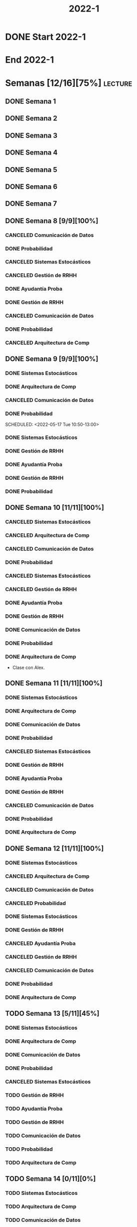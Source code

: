 #+title: 2022-1
#+FILETAGS: :university:

* DONE Start 2022-1
SCHEDULED: <2022-03-14 Mon>
* End 2022-1
SCHEDULED: <2022-07-08 Fri>
* Semanas [12/16][75%] :lecture:
** DONE Semana 1
** DONE Semana 2
** DONE Semana 3
** DONE Semana 4
** DONE Semana 5
** DONE Semana 6
** DONE Semana 7
** DONE Semana 8 [9/9][100%]
CLOSED: [2022-05-07 Sat 17:21]
:LOGBOOK:
- State "DONE"       from "TODO"       [2022-05-07 Sat 17:21]
:END:
*** CANCELED Comunicación de Datos
CLOSED: [2022-05-02 Mon 15:20] SCHEDULED: <2022-05-03 Tue 09:00-10:30>
:LOGBOOK:
- State "CANCELED"   from              [2022-05-02 Mon 15:20]
:END:
*** DONE Probabilidad
CLOSED: [2022-05-04 Wed 11:04] SCHEDULED: <2022-05-03 Tue 10:50-13:00>
:LOGBOOK:
- State "DONE"       from              [2022-05-04 Wed 11:04]
:END:
*** CANCELED Sistemas Estocásticos
CLOSED: [2022-05-02 Mon 20:28] SCHEDULED: <2022-05-03 Tue 14:30-16:40>
:LOGBOOK:
- State "CANCELED"   from              [2022-05-02 Mon 20:28]
:END:

*** CANCELED Gestión de RRHH
CLOSED: [2022-05-02 Mon 15:24] SCHEDULED: <2022-05-03 Tue 16:50-19:00>
:LOGBOOK:
- State "CANCELED"   from              [2022-05-02 Mon 15:24] \\
  Gonna have to pass this up.
:END:

*** DONE Ayudantía Proba
CLOSED: [2022-05-04 Wed 16:11] SCHEDULED: <2022-05-04 Wed 14:30-16:30>
:LOGBOOK:
- State "DONE"       from "TODO"       [2022-05-04 Wed 16:11]
:END:
*** DONE Gestión de RRHH
CLOSED: [2022-05-06 Fri 10:35] SCHEDULED: <2022-05-05 Thu 08:30-10:40>
:LOGBOOK:
- State "DONE"       from "TODO"       [2022-05-06 Fri 10:35]
:END:
*** CANCELED Comunicación de Datos
CLOSED: [2022-05-02 Mon 15:24] SCHEDULED: <2022-05-05 Thu 09:00-10:30>
:LOGBOOK:
- State "CANCELED"   from              [2022-05-02 Mon 15:24]
:END:
*** DONE Probabilidad
CLOSED: [2022-05-06 Fri 10:43] SCHEDULED: <2022-05-06 Fri 08:30-10:40>
:LOGBOOK:
- State "DONE"       from "TODO"       [2022-05-06 Fri 10:43]
:END:
*** CANCELED Arquitectura de Comp
CLOSED: [2022-05-02 Mon 15:27] SCHEDULED: <2022-05-06 Fri 12:00-13:00>
:LOGBOOK:
- State "CANCELED"   from              [2022-05-02 Mon 15:27] \\
  Workshop instead.
:END:
** DONE Semana 9 [9/9][100%]
CLOSED: [2022-05-20 Fri 16:20]
:PROPERTIES:
:TRIGGER:  chain-siblings(NEXT)
:END:
*** DONE Sistemas Estocásticos
CLOSED: [2022-05-16 Mon 18:49] SCHEDULED: <2022-05-16 Mon 08:30-10:40>
:LOGBOOK:
- State "DONE"       from "TODO"       [2022-05-16 Mon 18:49]
:END:
*** DONE Arquitectura de Comp
CLOSED: [2022-05-16 Mon 18:49] SCHEDULED: <2022-05-16 Mon 16:50-19:00>
:LOGBOOK:
- State "DONE"       from "TODO"       [2022-05-16 Mon 18:49]
:END:
*** CANCELED Comunicación de Datos
CLOSED: [2022-05-17 Tue 16:05] SCHEDULED: <2022-05-17 Tue 09:00-10:30>
:LOGBOOK:
- State "CANCELED"   from "TODO"       [2022-05-17 Tue 16:05]
:END:
*** DONE Probabilidad
CLOSED: [2022-05-17 Tue 16:05]
:PROPERTIES:
:TRIGGER:  chain-siblings(NEXT)
:END:
SCHEDULED: <2022-05-17 Tue 10:50-13:00>
*** DONE Sistemas Estocásticos
CLOSED: [2022-05-18 Wed 11:15] SCHEDULED: <2022-05-17 Tue 14:30-16:40>
:PROPERTIES:
:TRIGGER:  chain-siblings(NEXT)
:END:
:LOGBOOK:
- State "NEXT"       from "TODO"       [2022-05-17 Tue 16:05]
:END:
*** DONE Gestión de RRHH
CLOSED: [2022-05-18 Wed 11:16] SCHEDULED: <2022-05-17 Tue 16:50-19:00>
:PROPERTIES:
:TRIGGER:  chain-siblings(NEXT)
:END:
:LOGBOOK:
- State "NEXT"       from "TODO"       [2022-05-18 Wed 11:15]
:END:
*** DONE Ayudantía Proba
CLOSED: [2022-05-18 Wed 15:30] SCHEDULED: <2022-05-18 Wed 14:30-16:30>
:PROPERTIES:
:TRIGGER:  chain-siblings(NEXT)
:END:
:LOGBOOK:
- State "NEXT"       from "TODO"       [2022-05-18 Wed 11:16]
:END:
*** DONE Gestión de RRHH
CLOSED: [2022-05-19 Thu 12:50] SCHEDULED: <2022-05-19 Thu 08:30-10:40>
:PROPERTIES:
:TRIGGER:  chain-siblings(NEXT)
:END:
:LOGBOOK:
- State "NEXT"       from "TODO"       [2022-05-18 Wed 15:30]
:END:
*** DONE Probabilidad
CLOSED: [2022-05-20 Fri 15:48] SCHEDULED: <2022-05-20 Fri 08:30-10:40>
:PROPERTIES:
:TRIGGER:  chain-siblings(NEXT)
:END:
:LOGBOOK:
- State "DONE"       from "NEXT"       [2022-05-20 Fri 15:48]
- State "NEXT"       from "TODO"       [2022-05-19 Thu 12:50]
:END:
** DONE Semana 10 [11/11][100%]
:PROPERTIES:
:TRIGGER:  chain-siblings(NEXT)
:END:
*** CANCELED Sistemas Estocásticos
CLOSED: [2022-05-23 Mon 16:08] SCHEDULED: <2022-05-23 Mon 08:30-10:40>
:LOGBOOK:
- State "CANCELED"   from "TODO"       [2022-05-23 Mon 16:08]
:END:
*** CANCELED Arquitectura de Comp
CLOSED: [2022-05-18 Wed 12:19] SCHEDULED: <2022-05-23 Mon 16:50-19:00>
:LOGBOOK:
- State "CANCELED"   from "TODO"       [2022-05-18 Wed 12:19] \\
  Profe envió correo.
:END:
*** CANCELED Comunicación de Datos
CLOSED: [2022-05-23 Mon 09:44] SCHEDULED: <2022-05-24 Tue 09:00-10:30>
:LOGBOOK:
- State "CANCELED"   from "TODO"       [2022-05-23 Mon 09:44]
:END:
*** DONE Probabilidad
CLOSED: [2022-05-24 Tue 12:59] SCHEDULED: <2022-05-24 Tue 10:50-13:00>
:LOGBOOK:
- State "DONE"       from "TODO"       [2022-05-24 Tue 12:59]
:END:
*** CANCELED Sistemas Estocásticos
CLOSED: [2022-05-24 Tue 16:24] SCHEDULED: <2022-05-24 Tue 14:30-16:40>
:LOGBOOK:
- State "CANCELED"   from "TODO"       [2022-05-24 Tue 16:24]
:END:

*** CANCELED Gestión de RRHH
CLOSED: [2022-05-23 Mon 09:44] SCHEDULED: <2022-05-24 Tue 16:50-19:00>
:LOGBOOK:
- State "CANCELED"   from "TODO"       [2022-05-23 Mon 09:44]
:END:
*** DONE Ayudantía Proba
CLOSED: [2022-05-31 Tue 23:09] SCHEDULED: <2022-05-25 Wed 14:30-16:30>
*** DONE Gestión de RRHH
CLOSED: [2022-05-31 Tue 23:10] SCHEDULED: <2022-05-26 Thu 08:30-10:40>
:LOGBOOK:
- State "DONE"       from "TODO"       [2022-05-31 Tue 23:10]
:END:
*** DONE Comunicación de Datos
CLOSED: [2022-05-31 Tue 23:10] SCHEDULED: <2022-05-26 Thu 09:00-10:30>
:LOGBOOK:
- State "DONE"       from "TODO"       [2022-05-31 Tue 23:10]
:END:
*** DONE Probabilidad
CLOSED: [2022-05-31 Tue 23:10] SCHEDULED: <2022-05-27 Fri 08:30-10:40>
:LOGBOOK:
- State "DONE"       from "TODO"       [2022-05-31 Tue 23:10]
:END:
*** DONE Arquitectura de Comp
CLOSED: [2022-05-31 Tue 23:10] SCHEDULED: <2022-05-27 Fri 12:00-13:00>
:LOGBOOK:
- State "DONE"       from "TODO"       [2022-05-31 Tue 23:10]
:END:
- Clase con Alex.
** DONE Semana 11 [11/11][100%]
CLOSED: [2022-06-05 Sun 22:55]
:LOGBOOK:
- State "DONE"       from "TODO"       [2022-06-05 Sun 22:55]
:END:
*** DONE Sistemas Estocásticos
CLOSED: [2022-05-31 Tue 23:10] SCHEDULED: <2022-05-30 Mon 08:30-10:40>
:LOGBOOK:
- State "DONE"       from "TODO"       [2022-05-31 Tue 23:10]
:END:
*** DONE Arquitectura de Comp
CLOSED: [2022-05-31 Tue 23:10] SCHEDULED: <2022-05-30 Mon 16:50-19:00>
:LOGBOOK:
- State "DONE"       from "TODO"       [2022-05-31 Tue 23:10]
:END:
*** DONE Comunicación de Datos
CLOSED: [2022-05-31 Tue 23:09] SCHEDULED: <2022-05-31 Tue 09:00-10:30>
:LOGBOOK:
- State "DONE"       from "TODO"       [2022-05-31 Tue 23:09]
:END:
*** DONE Probabilidad
CLOSED: [2022-05-31 Tue 23:09] SCHEDULED: <2022-05-31 Tue 10:50-13:00>
:LOGBOOK:
- State "DONE"       from "TODO"       [2022-05-31 Tue 23:09]
:END:
*** CANCELED Sistemas Estocásticos
CLOSED: [2022-05-31 Tue 23:09] SCHEDULED: <2022-05-31 Tue 14:30-16:40>
:LOGBOOK:
- State "CANCELED"   from "TODO"       [2022-05-31 Tue 23:09]
:END:
*** DONE Gestión de RRHH
CLOSED: [2022-05-31 Tue 23:09] SCHEDULED: <2022-05-31 Tue 16:50-19:00>
:LOGBOOK:
- State "DONE"       from "TODO"       [2022-05-31 Tue 23:09]
:END:
*** DONE Ayudantía Proba
CLOSED: [2022-06-05 Sun 22:45] SCHEDULED: <2022-06-01 Wed 14:30-16:30>
:LOGBOOK:
- State "DONE"       from "TODO"       [2022-06-05 Sun 22:45]
:END:
*** DONE Gestión de RRHH
CLOSED: [2022-06-02 Thu 16:22] SCHEDULED: <2022-06-02 Thu 08:30-10:40>
:LOGBOOK:
- State "DONE"       from "TODO"       [2022-06-02 Thu 16:22]
:END:
*** CANCELED Comunicación de Datos
CLOSED: [2022-06-02 Thu 16:22] SCHEDULED: <2022-06-02 Thu 09:00-10:30>
:LOGBOOK:
- State "CANCELED"   from "TODO"       [2022-06-02 Thu 16:22]
:END:
*** DONE Probabilidad
CLOSED: [2022-06-03 Fri 16:23] SCHEDULED: <2022-06-03 Fri 08:30-10:40>
:LOGBOOK:
- State "DONE"       from "TODO"       [2022-06-03 Fri 16:23]
:END:
*** DONE Arquitectura de Comp
CLOSED: [2022-06-05 Sun 22:46] SCHEDULED: <2022-06-03 Fri 12:00-13:00>
:LOGBOOK:
- State "DONE"       from "TODO"       [2022-06-05 Sun 22:46]
:END:
** DONE Semana 12 [11/11][100%]
*** DONE Sistemas Estocásticos
CLOSED: [2022-06-06 Mon 12:57] SCHEDULED: <2022-06-06 Mon 08:30-10:40>
:LOGBOOK:
- State "DONE"       from "TODO"       [2022-06-06 Mon 12:57]
:END:
*** CANCELED Arquitectura de Comp
CLOSED: [2022-06-06 Mon 12:57] SCHEDULED: <2022-06-06 Mon 16:50-19:00>
:LOGBOOK:
- State "CANCELED"   from "TODO"       [2022-06-06 Mon 12:57]
:END:
*** CANCELED Comunicación de Datos
CLOSED: [2022-06-06 Mon 17:15] SCHEDULED: <2022-06-07 Tue 09:00-10:30>
:LOGBOOK:
- State "CANCELED"   from "TODO"       [2022-06-06 Mon 17:15]
:END:
*** CANCELED Probabilidad
CLOSED: [2022-06-06 Mon 17:15] SCHEDULED: <2022-06-07 Tue 10:50-13:00>
:LOGBOOK:
- State "CANCELED"   from "TODO"       [2022-06-06 Mon 17:15]
:END:
*** DONE Sistemas Estocásticos
CLOSED: [2022-06-08 Wed 15:00] SCHEDULED: <2022-06-07 Tue 14:30-16:40>
:LOGBOOK:
- State "DONE"       from "TODO"       [2022-06-08 Wed 15:00]
:END:
*** DONE Gestión de RRHH
CLOSED: [2022-06-08 Wed 15:00] SCHEDULED: <2022-06-07 Tue 16:50-19:00>
:LOGBOOK:
- State "DONE"       from "TODO"       [2022-06-08 Wed 15:00]
:END:
*** CANCELED Ayudantía Proba
CLOSED: [2022-06-09 Thu 21:52] SCHEDULED: <2022-06-08 Wed 14:30-16:30>
:LOGBOOK:
- State "CANCELED"   from "TODO"       [2022-06-09 Thu 21:52]
:END:
*** CANCELED Gestión de RRHH
CLOSED: [2022-06-09 Thu 10:59] SCHEDULED: <2022-06-09 Thu 08:30-10:40>
:LOGBOOK:
- State "CANCELED"   from "TODO"       [2022-06-09 Thu 10:59]
:END:
*** CANCELED Comunicación de Datos
CLOSED: [2022-06-09 Thu 10:59] SCHEDULED: <2022-06-09 Thu 09:00-10:30>
:LOGBOOK:
- State "CANCELED"   from "TODO"       [2022-06-09 Thu 10:59]
:END:
*** DONE Probabilidad
CLOSED: [2022-06-11 Sat 16:25] SCHEDULED: <2022-06-10 Fri 08:30-10:40>
:LOGBOOK:
- State "DONE"       from "TODO"       [2022-06-11 Sat 16:25]
:END:
*** DONE Arquitectura de Comp
CLOSED: [2022-06-11 Sat 16:25] SCHEDULED: <2022-06-10 Fri 12:00-13:00>
:LOGBOOK:
- State "DONE"       from "TODO"       [2022-06-11 Sat 16:25]
:END:
** TODO Semana 13 [5/11][45%]
*** DONE Sistemas Estocásticos
CLOSED: [2022-06-13 Mon 19:51] SCHEDULED: <2022-06-13 Mon 08:30-10:40>
:LOGBOOK:
- State "DONE"       from "TODO"       [2022-06-13 Mon 19:51]
:END:
*** DONE Arquitectura de Comp
CLOSED: [2022-06-13 Mon 19:55] SCHEDULED: <2022-06-13 Mon 16:50-19:00>
:LOGBOOK:
- State "DONE"       from "TODO"       [2022-06-13 Mon 19:55]
:END:
*** DONE Comunicación de Datos
CLOSED: [2022-06-14 Tue 13:42] SCHEDULED: <2022-06-14 Tue 09:00-10:30>
:LOGBOOK:
- State "DONE"       from "TODO"       [2022-06-14 Tue 13:42]
:END:
*** DONE Probabilidad
CLOSED: [2022-06-14 Tue 13:42] SCHEDULED: <2022-06-14 Tue 10:50-13:00>
:LOGBOOK:
- State "DONE"       from "TODO"       [2022-06-14 Tue 13:42]
:END:
*** CANCELED Sistemas Estocásticos
CLOSED: [2022-06-14 Tue 13:42] SCHEDULED: <2022-06-14 Tue 14:30-16:40>
:LOGBOOK:
- State "CANCELED"   from "TODO"       [2022-06-14 Tue 13:42]
:END:
*** TODO Gestión de RRHH
SCHEDULED: <2022-06-14 Tue 16:50-19:00>
*** TODO Ayudantía Proba
SCHEDULED: <2022-06-15 Wed 14:30-16:30>
*** TODO Gestión de RRHH
SCHEDULED: <2022-06-16 Thu 08:30-10:40>
*** TODO Comunicación de Datos
SCHEDULED: <2022-06-16 Thu 09:00-10:30>
*** TODO Probabilidad
SCHEDULED: <2022-06-17 Fri 08:30-10:40>
*** TODO Arquitectura de Comp
SCHEDULED: <2022-06-17 Fri 12:00-13:00>
** TODO Semana 14 [0/11][0%]
*** TODO Sistemas Estocásticos
SCHEDULED: <2022-06-20 Mon 08:30-10:40>
*** TODO Arquitectura de Comp
SCHEDULED: <2022-06-20 Mon 16:50-19:00>
*** TODO Comunicación de Datos
SCHEDULED: <2022-06-21 Tue 09:00-10:30>
*** TODO Probabilidad
SCHEDULED: <2022-06-21 Tue 10:50-13:00>
*** TODO Sistemas Estocásticos
SCHEDULED: <2022-06-21 Tue 14:30-16:40>
*** TODO Gestión de RRHH
SCHEDULED: <2022-06-21 Tue 16:50-19:00>
*** TODO Ayudantía Proba
SCHEDULED: <2022-06-22 Wed 14:30-16:30>
*** TODO Gestión de RRHH
SCHEDULED: <2022-06-23 Thu 08:30-10:40>
*** TODO Comunicación de Datos
SCHEDULED: <2022-06-23 Thu 09:00-10:30>
*** TODO Probabilidad
SCHEDULED: <2022-06-24 Fri 08:30-10:40>
*** TODO Arquitectura de Comp
SCHEDULED: <2022-06-24 Fri 12:00-13:00>
** TODO Semana 15 [0/11][0%]
*** TODO Sistemas Estocásticos
SCHEDULED: <2022-06-27 Mon 08:30-10:40>
*** TODO Arquitectura de Comp
SCHEDULED: <2022-06-27 Mon 16:50-19:00>
*** TODO Comunicación de Datos
SCHEDULED: <2022-06-28 Tue 09:00-10:30>
*** TODO Probabilidad
SCHEDULED: <2022-06-28 Tue 10:50-13:00>
*** TODO Sistemas Estocásticos
SCHEDULED: <2022-06-28 Tue 14:30-16:40>
*** TODO Gestión de RRHH
SCHEDULED: <2022-06-28 Tue 16:50-19:00>
*** TODO Ayudantía Proba
SCHEDULED: <2022-06-29 Wed 14:30-16:30>
*** TODO Gestión de RRHH
SCHEDULED: <2022-06-30 Thu 08:30-10:40>
*** TODO Comunicación de Datos
SCHEDULED: <2022-06-30 Thu 09:00-10:30>
*** TODO Probabilidad
SCHEDULED: <2022-07-01 Fri 08:30-10:40>
*** TODO Arquitectura de Comp
SCHEDULED: <2022-07-01 Fri 12:00-13:00>
** TODO Semana 16 [0/11][0%]
*** TODO Sistemas Estocásticos
SCHEDULED: <2022-07-04 Mon 08:30-10:40>
*** TODO Arquitectura de Comp
SCHEDULED: <2022-07-04 Mon 16:50-19:00>
*** TODO Comunicación de Datos
SCHEDULED: <2022-07-05 Tue 09:00-10:30>
*** TODO Probabilidad
SCHEDULED: <2022-07-05 Tue 10:50-13:00>
*** TODO Sistemas Estocásticos
SCHEDULED: <2022-07-05 Tue 14:30-16:40>
*** TODO Gestión de RRHH
SCHEDULED: <2022-07-05 Tue 16:50-19:00>
*** TODO Ayudantía Proba
SCHEDULED: <2022-07-06 Wed 14:30-16:30>
*** TODO Gestión de RRHH
SCHEDULED: <2022-07-07 Thu 08:30-10:40>
*** TODO Comunicación de Datos
SCHEDULED: <2022-07-07 Thu 09:00-10:30>
*** TODO Probabilidad
SCHEDULED: <2022-07-08 Fri 08:30-10:40>
*** TODO Arquitectura de Comp
SCHEDULED: <2022-07-08 Fri 12:00-13:00>
* Evaluaciones
** Arquitectura de Computadores
*** DONE taller 1
SCHEDULED: <2022-04-29 Fri>
*** DONE taller 2
CLOSED: [2022-05-06 Fri 11:19] SCHEDULED: <2022-05-06 Fri 12:00-13:00>
:LOGBOOK:
- State "DONE"       from "NEXT"       [2022-05-06 Fri 11:19]
- State "NEXT"       from "TODO"       [2022-05-04 Wed 12:18]
:END:
*** DONE taller 3
CLOSED: [2022-06-11 Sat 16:25] SCHEDULED: <2022-06-10 Fri 10:30>
:PROPERTIES:
:TRIGGER:  chain-siblings(NEXT)
:END:
- Sistemas Operativos.
- Era 23 mayo.
  - Se cambia a 06 junio.
- En parejas.
  - Soy con Javiera Vergara.
- [2022-06-06 Mon 17:09] Se cambia de jun 06 a
  jun 10, 10:30.
*** NEXT global
SCHEDULED: <2022-06-20 Mon>
:PROPERTIES:
:TRIGGER:  chain-siblings(NEXT)
:END:
:LOGBOOK:
- State "NEXT"       from "TODO"       [2022-06-11 Sat 16:25]
:END:
*** TODO Revisión avance proyecto
SCHEDULED: <2022-06-27 Mon>
*** TODO Defensa proyecto final
SCHEDULED: <2022-07-04 Mon>
*** TODO Evaluaciones pendientes
SCHEDULED: <2022-07-11 Mon>
*** TODO Exámenes de repeticiónn
SCHEDULED: <2022-07-25 Mon>
** Comunicación de Datos
*** DONE prueba1
CLOSED: [2022-05-06 Fri 20:34] SCHEDULED: <2022-05-06 Fri 18:00-19:00>
:LOGBOOK:
- State "DONE"       from "NEXT"       [2022-05-06 Fri 20:34]
- State "NEXT"       from "TODO"       [2022-05-04 Wed 12:18]
:END:
*** NEXT taller 1
:PROPERTIES:
:TRIGGER:  chain-siblings(NEXT)
:END:
SCHEDULED: <2022-05-23 Mon>
- Segmentación de redes
*** DONE taller 2
CLOSED: [2022-05-31 Tue 23:10] SCHEDULED: <2022-05-30 Mon>
:LOGBOOK:
- State "DONE"       from "TODO"       [2022-05-31 Tue 23:10]
:END:
- Clasificación de redes LAN - MAN - WAN
*** CANCELED taller 3
CLOSED: [2022-06-06 Mon 17:08] SCHEDULED: <2022-06-06 Mon>
:LOGBOOK:
- State "CANCELED"   from "TODO"       [2022-06-06 Mon 17:08]
:END:
- Topologías de red: Malla - Bus - Anillo - Estrella - Árbol
*** DONE taller 4
CLOSED: [2022-06-13 Mon 19:55] SCHEDULED: <2022-06-13 Mon>
:LOGBOOK:
- State "DONE"       from "TODO"       [2022-06-13 Mon 19:55]
:END:
- Esquema de conexión
*** TODO Entrega proyecto seguridad
SCHEDULED: <2022-07-04 Mon>
*** TODO Evaluaciones pendientes
SCHEDULED: <2022-07-11 Mon>
*** TODO Exámenes de repetición
SCHEDULED: <2022-07-25 Mon>

** Probabilidad y Estadística
*** DONE prueba 1 (25%)
CLOSED: [2022-04-23 Sat 22:27] SCHEDULED: <2022-04-20 Wed 10:50>
:LOGBOOK:
- State "DONE"       from              [2022-04-23 Sat 22:27]
:END:
- Apr 20
*** DONE prueba 2 (35%)
CLOSED: [2022-06-07 Tue 13:45] SCHEDULED: <2022-06-07 Tue 10:50>
:PROPERTIES:
:TRIGGER:  chain-siblings(NEXT)
:END:
:LOGBOOK:
- State "DONE"       from "DONE"       [2022-06-07 Tue 13:45] \\
  Once again. Speed.
- State "NEXT"       from "TODO"       [2022-05-04 Wed 12:18]
:END:
- Con computador.
- Jun 03
- [2022-06-02 Thu] Se cambia a Jun 07.
*** NEXT prueba 3 (40%)
SCHEDULED: <2022-07-06 Wed 10:50>
:PROPERTIES:
:TRIGGER:  chain-siblings(NEXT)
:END:
:LOGBOOK:
- State "NEXT"       from "TODO"       [2022-06-07 Tue 13:45]
:END:
- Jul 06
** Sistemas Estocásticos
*** DONE Test1
CLOSED: [2022-04-11 Mon 11:33] SCHEDULED: <2022-04-04 Mon 08:30-10:40>
:LOGBOOK:
- State "DONE"       from              [2022-04-11 Mon 11:33]
:END:
*** DONE Test2
CLOSED: [2022-04-23 Sat 22:28] SCHEDULED: <2022-04-22 Fri>
:LOGBOOK:
- State "DONE"       from              [2022-04-23 Sat 22:28]
:END:
- Era el 19/04 pero ahora es 22.
- Guía para la casa.
- De viernes a sábado.
- De a 3.

- No bivariados.

*** DONE Certamen 1
CLOSED: [2022-05-04 Wed 11:04] SCHEDULED: <2022-05-03 Tue 16:50-19:00>
:LOGBOOK:
- State "DONE"       from              [2022-05-04 Wed 11:04]
:END:
- Mayo 3

*** DONE Test3
CLOSED: [2022-05-31 Tue 23:10] SCHEDULED: <2022-05-28 Sat 10:00-12:00>
:PROPERTIES:
:TRIGGER:  chain-siblings(NEXT)
:END:
:LOGBOOK:
- State "NEXT"       from "TODO"       [2022-05-04 Wed 12:18]
:END:
- Mayo 26
- Update: saturday 28, 10:00-12:00.
- En parejas.

*** NEXT Test4
SCHEDULED: <2022-06-15 Wed>
:PROPERTIES:
:TRIGGER:  chain-siblings(NEXT)
:END:
:LOGBOOK:
- State "NEXT"       from "TODO"       [2022-05-31 Tue 23:10]
:END:
- Junio 15

*** TODO Certamen 2
SCHEDULED: <2022-06-21 Tue>
** Gestión de RRHH
*** DONE Taller grupal en clase: formación perfiles
CLOSED: [2022-04-23 Sat 22:28] SCHEDULED: <2022-04-19 Tue>
:LOGBOOK:
- State "DONE"       from              [2022-04-23 Sat 22:28]
:END:
- abril 19.
- leer documento en campus previamente.
*** DONE Prueba1
CLOSED: [2022-05-01 Sun 15:22] SCHEDULED: <2022-04-28 Thu 08:30>
:LOGBOOK:
- State "DONE"       from              [2022-05-01 Sun 15:22]
:END:
- 25%
- 28 abril.
*** NEXT Promedio de tareas y controles
:PROPERTIES:
:TRIGGER:  chain-siblings(NEXT)
:END:
SCHEDULED: <2022-06-07 Tue 16:50>
- 30%
- 07 junio
*** TODO Prueba2
SCHEDULED: <2022-06-30 Thu 08:30>
- 20%
- 30 abril.
*** Trabajo grupal
SCHEDULED: <2022-07-05 Tue 16:50>
- 25%
- 05 julio
* Local variables :noexport:
# Local Variables:
# ispell-local-dictionary: "espanol"
# End:
